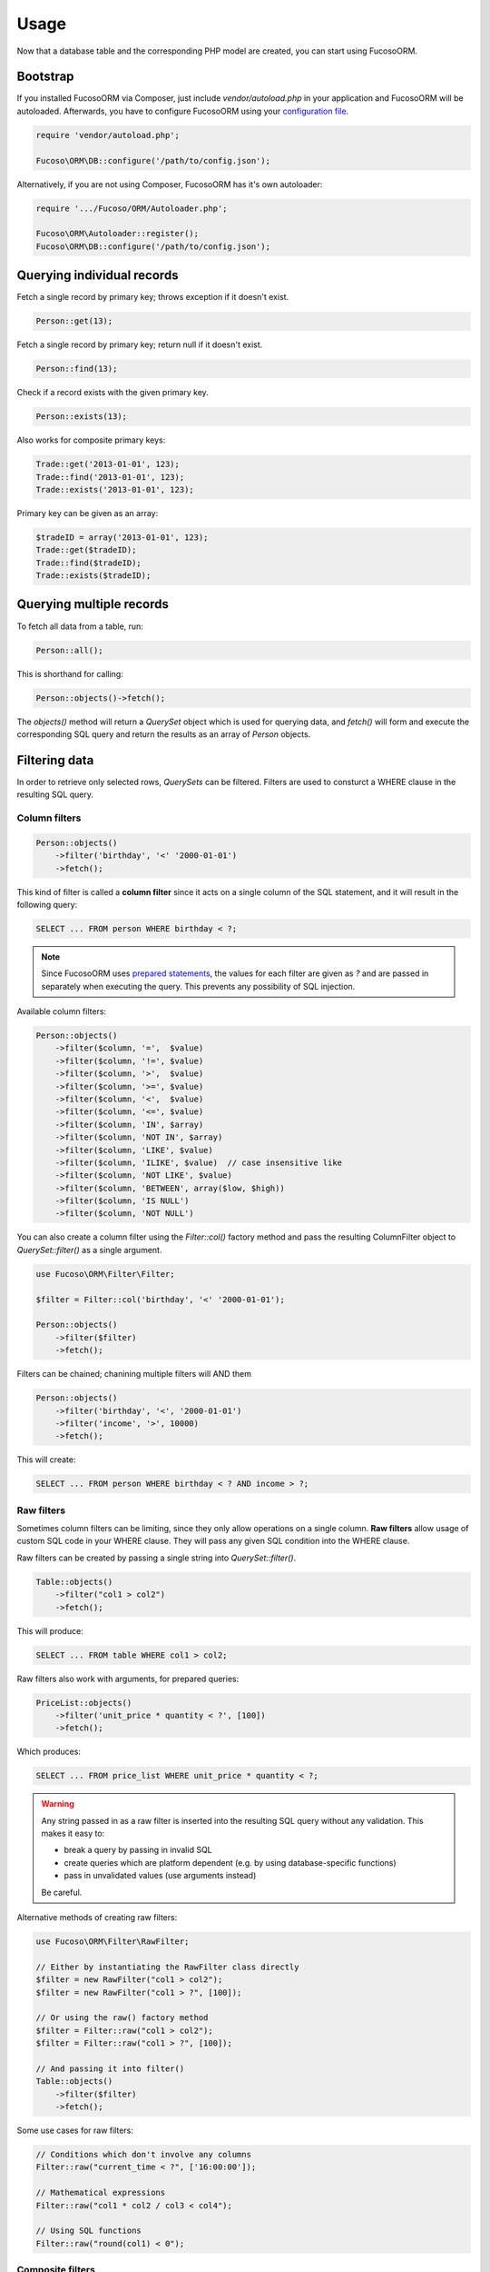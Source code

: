=====
Usage
=====

Now that a database table and the corresponding PHP model are created, you can
start using Fucoso\ORM.

Bootstrap
---------

If you installed Fucoso\ORM via Composer, just include `vendor/autoload.php` in
your application and Fucoso\ORM will be autoloaded. Afterwards, you have to
configure Fucoso\ORM using your `configuration file <setup.html>`_.

.. code-block:: php

    require 'vendor/autoload.php';

    Fucoso\ORM\DB::configure('/path/to/config.json');

Alternatively, if you are not using Composer, Fucoso\ORM has it's own autoloader:

.. code-block:: php

    require '.../Fucoso/ORM/Autoloader.php';

    Fucoso\ORM\Autoloader::register();
    Fucoso\ORM\DB::configure('/path/to/config.json');

Querying individual records
---------------------------

Fetch a single record by primary key; throws exception if it doesn't exist.

.. code-block:: php

    Person::get(13);

Fetch a single record by primary key; return null if it doesn't exist.

.. code-block:: php

    Person::find(13);

Check if a record exists with the given primary key.

.. code-block:: php

    Person::exists(13);

Also works for composite primary keys:

.. code-block:: php

    Trade::get('2013-01-01', 123);
    Trade::find('2013-01-01', 123);
    Trade::exists('2013-01-01', 123);

Primary key can be given as an array:

.. code-block:: php

    $tradeID = array('2013-01-01', 123);
    Trade::get($tradeID);
    Trade::find($tradeID);
    Trade::exists($tradeID);

Querying multiple records
-------------------------

To fetch all data from a table, run:

.. code-block:: php

    Person::all();

This is shorthand for calling:

.. code-block:: php

    Person::objects()->fetch();

The `objects()` method will return a `QuerySet` object which is used for
querying data, and `fetch()` will form and execute the corresponding SQL query
and return the results as an array of `Person` objects.

Filtering data
--------------

In order to retrieve only selected rows, `QuerySets` can be filtered. Filters
are used to consturct a WHERE clause in the resulting SQL query.

Column filters
~~~~~~~~~~~~~~

.. code-block:: php

    Person::objects()
        ->filter('birthday', '<' '2000-01-01')
        ->fetch();

This kind of filter is called a **column filter** since it acts on a single
column of the SQL statement, and it will result in the following query:

.. code-block:: sql

    SELECT ... FROM person WHERE birthday < ?;

.. note::

    Since Fucoso\ORM uses `prepared statements`_, the values for each filter are
    given as `?` and are passed in separately when executing the query. This
    prevents any possibility of SQL injection.

.. _prepared statements: http://php.net/manual/en/pdo.prepared-statements.php

Available column filters:

.. code-block:: php

    Person::objects()
        ->filter($column, '=',  $value)
        ->filter($column, '!=', $value)
        ->filter($column, '>',  $value)
        ->filter($column, '>=', $value)
        ->filter($column, '<',  $value)
        ->filter($column, '<=', $value)
        ->filter($column, 'IN', $array)
        ->filter($column, 'NOT IN', $array)
        ->filter($column, 'LIKE', $value)
        ->filter($column, 'ILIKE', $value)  // case insensitive like
        ->filter($column, 'NOT LIKE', $value)
        ->filter($column, 'BETWEEN', array($low, $high))
        ->filter($column, 'IS NULL')
        ->filter($column, 'NOT NULL')

You can also create a column filter using the `Filter::col()` factory method and
pass the resulting ColumnFilter object to `QuerySet::filter()` as a single
argument.

.. code-block:: php

    use Fucoso\ORM\Filter\Filter;

    $filter = Filter::col('birthday', '<' '2000-01-01');

    Person::objects()
        ->filter($filter)
        ->fetch();

Filters can be chained; chanining multiple filters will AND them

.. code-block:: php

    Person::objects()
        ->filter('birthday', '<', '2000-01-01')
        ->filter('income', '>', 10000)
        ->fetch();

This will create:

.. code-block:: sql

    SELECT ... FROM person WHERE birthday < ? AND income > ?;

Raw filters
~~~~~~~~~~~

.. versionadded:: 0.6

Sometimes column filters can be limiting, since they only allow operations
on a single column. **Raw filters** allow usage of custom SQL code in your WHERE
clause. They will pass any given SQL condition into the WHERE clause.

Raw filters can be created by passing a single string into `QuerySet::filter()`.

.. code-block:: php

    Table::objects()
        ->filter("col1 > col2")
        ->fetch();

This will produce:

.. code-block:: sql

    SELECT ... FROM table WHERE col1 > col2;

Raw filters also work with arguments, for prepared queries:

.. code-block:: php

    PriceList::objects()
        ->filter('unit_price * quantity < ?', [100])
        ->fetch();

Which produces:

.. code-block:: sql

    SELECT ... FROM price_list WHERE unit_price * quantity < ?;

.. warning::

    Any string passed in as a raw filter is inserted into the resulting SQL
    query without any validation. This makes it easy to:

    - break a query by passing in invalid SQL
    - create queries which are platform dependent (e.g. by using
      database-specific functions)
    - pass in unvalidated values (use arguments instead)

    Be careful.

Alternative methods of creating raw filters:

.. code-block:: php

    use Fucoso\ORM\Filter\RawFilter;

    // Either by instantiating the RawFilter class directly
    $filter = new RawFilter("col1 > col2");
    $filter = new RawFilter("col1 > ?", [100]);

    // Or using the raw() factory method
    $filter = Filter::raw("col1 > col2");
    $filter = Filter::raw("col1 > ?", [100]);

    // And passing it into filter()
    Table::objects()
        ->filter($filter)
        ->fetch();

Some use cases for raw filters:

.. code-block:: php

    // Conditions which don't involve any columns
    Filter::raw("current_time < ?", ['16:00:00']);

    // Mathematical expressions
    Filter::raw("col1 * col2 / col3 < col4");

    // Using SQL functions
    Filter::raw("round(col1) < 0");

Composite filters
~~~~~~~~~~~~~~~~~

In order to create complex where clauses, Fucoso\ORM provides composite filters.
A *composite filter* is a collection of *column filters* joined by either
**AND** or **OR** operator.

To make creating complex filters easier, two factory methods exist:
`Filter::_and()` and `Filter::_or()`. These are prefixed by `_` because `and`
and `or` are PHP keywords and cannot be used as method names.

For example to find people younger than 10 and older than 20:

.. code-block:: php

    use Fucoso\ORM\Filter\Filter;

    $filter = Filter::_or(
        Filter::col('age', '<', 10),
        Filter::col('age', '>', 20),
    );

    Person::objects()
        ->filter($filter)
        ->fetch();

This will create:

.. code-block:: sql

    SELECT ... FROM person WHERE age < ? OR age > ?;

To make composite filters less verbose, you can use the shorthand way and
pass arrays to `Filter::_or()` and `Filter::_and()`.

.. code-block:: php

    use Fucoso\ORM\Filter\Filter;

    $filter = Filter::_or(
        array('age', '<', 10),
        array('age', '>', 20),
    );

Additionally, you can use a class alias for `Fucoso\ORM\Filter\\Filter` to
further shorten the syntax.

.. code-block:: php

    use Fucoso\ORM\Filter\Filter as f;

    $filter = f::_or(
        f::col('age', '<', 10),
        f::col('age', '>', 20),
    );

Composite filters can be chained and combined. For example:

.. code-block:: php

    use Fucoso\ORM\Filter\Filter as f;

    Person::objects()->filter(
        f::_or(
            f::_and(
                f::col('id', '>=', 10),
                f::col('id', '<=', 20)
            ),
            f::_and(
                f::col('id', '>=', 50),
                f::col('id', '<=', 60)
            ),
            f::col('id', '>=', 100),
        )
    )->fetch();

This will translate to:

.. code-block:: sql

    SELECT
        ...
    FROM
        person
    WHERE ((
        (id >= ? AND id <= ?) OR
        (id >= ? AND id <= ?) OR
        id >= ?
    ));

Lazy execution
--------------

QuerySets are lazy - no queries will be executed on the database until one of
the `fetch methods <#fetching-data>`_ are called.

QuerySets are immutable. Filtering and ordering of querysets produces a new
instance, instead of changing the existing one.

Therefore watch out not to do this by accident:

.. code-block:: php

    $qs = Person::objects();
    $qs->filter('id', '>', 10); // QUERYSET NOT CHANGED
    $qs->fetch();

Instead do this:

.. code-block:: php

    $qs = Person::objects();
    $qs = $qs->filter('id', '>', 10); // Better
    $qs->fetch();



Ordering data
-------------

QuerySets can also be ordered to determine the order in which matching records
will be returned.

To apply ordering:

.. code-block:: php

    Person::objects()
        ->orderBy('id', 'desc')
        ->fetch();

Ordering by multiple columns:

.. code-block:: php

    Person::objects()
        ->orderBy('id', 'desc')
        ->orderBy('name', 'asc')
        ->fetch();


Fetching data
-------------

There are several methods for fetching data. All these methods perform SQL
queries on the database.

.. list-table:: Fetch methods
   :widths: 20 80

   * - `fetch()`_
     - Fetches records as objects.
   * - `single()`_
     - Fetches a single record as an object.
   * - `values()`_
     - Fetches records as associative arrays (for given columns).
   * - `valuesList()`_
     - Fetches records as number-indexed arrays (for given columns).
   * - `valuesFlat()`_
     - Fetches values from a single column.
   * - `count()`_
     - Returns the number of records matching the filter.
   * - `distinct()`_
     - Returns distinct values of given columns.

fetch()
~~~~~~~

Fetch all records matching the given filter and returns them as an array of
Model objects.

.. code-block:: php

    Person::objects()
        ->filter('birthday', '<', '2000-01-01')
        ->filter('income', '>', 10000)
        ->fetch();

single()
~~~~~~~~

Similar to `fetch()` but expects that the filter will match a single record.
Returns just the single Model object, not an array.

This method will throw an exception if zero or multiple records are matched by
the filter.

For example, to fetch the person with id = 13:

.. code-block:: php

    Person::objects()
        ->filter('id', '=', 13)
        ->single();

This can also be achieved by the `get()` shorthand method:

.. code-block:: php

    Person::get(13);

values()
~~~~~~~~

Similar to fetch(), but returns records as associative arrays instead of
objects.

Additionally, it's possible to specify which columns to fetch from the database:

.. code-block:: php

    Person::objects()->values('id', 'name');

This will return:

.. code-block:: php

    array(
        array('id' => '1', 'name' => 'Ivan'),
        array('id' => '1', 'name' => 'Marko'),
    )

If no columns are specified, all columns in the model will be fetched.

valuesList()
~~~~~~~~~~~~

Similar to fetch(), but returns records as number-indexed arrays instead of
objects.

Additionally, it's possible to specify which columns to fetch from the database:

.. code-block:: php

    Person::objects()->valuesList('id', 'name');

This will return:

.. code-block:: php

    array(
        array('1', 'Ivan'),
        array('1', 'Marko'),
    )

If no columns are specified, all columns in the model will be fetched.

valuesFlat()
~~~~~~~~~~~~

Fetches values from a single column.

Similar to calling `values()` with a single column, but returns a 1D array,
where `values()` would return a 2D array.

.. code-block:: php

    Person::objects()->valuesFlat('name');

This will return:

.. code-block:: php

    array(
        'Ivan',
        'Marko'
    )

count()
~~~~~~~

Returns the number of records matching the given filter.

.. code-block:: php

    Person::objects()
        ->filter('income', '<', 10000)
        ->count();

This returns the number of Persons with income under 10k.

distinct()
~~~~~~~~~~

Returns the distinct values in given columns matching the current filter.

.. code-block:: php

    Person::objects()
        ->filter('birthday', '>=', '2001-01-01')
        ->distinct('name');

    Person::objects()
        ->filter('birthday', '>=', '2001-01-01')
        ->distinct('name', 'income');

The first query will return an array of distinct names for all people born in
this millenium:

.. code-block:: php

    array('Ivan', 'Marko');

While the second returns the distinct combinations of name and income:

.. code-block:: php

    array(
        array(
            'name' => 'Ivan',
            'income' => '5000'
        ),
        array(
            'name' => 'Ivan',
            'income' => '7000'
        ),
        array(
            'name' => 'Marko',
            'income' => '3000'
        ),
    )

Note that if a single column is requested, the method returns an array of
values from the database, but when multiple columns are requested, then an array
of associative arrays will be returned.

Aggregates
~~~~~~~~~~

The following aggregate functions are implemented on the QuerySet object:

* `avg($column)`
* `min($column)`
* `max($column)`
* `sum($column)`

Aggregates are applied after filtering. For example:

.. code-block:: php

    Person::objects()
        ->filter('birthday', '<', '2000-01-01')
        ->avg('income');

Returns the average income of people born before year 2000.

Limited fetch
-------------

Limited fetch allows you to retrieve only a portion of results matched by a
`QuerySet`. This will limit the data returned by `fetch()`_, `values()`_ and
`valuesList()`_ methods. `distinct()`_ is currently unaffected.

.. code-block:: php

    QuerySet::limit($limit, $offset)

If a `$limit` is given, that is the maximum number of records which will be
returned by the fetch methods. It is possible fetch will return fewer records
if the query itself yields less rows. Specifying NULL means without limit.

If `$offset` is given, that is the number of rows which will be skipped from
the matched rows.

For example to return a maximum of 10 records:

.. code-block:: php

    Person::objects()
        ->limit(10)
        ->fetch();

It often makes sense to use `limit()`_ in conjunction with `orderBy()`_ because
otherwise you will get un unpredictable set of rows, depending on how the
database decides to order them.

.. code-block:: php

    Person::objects()
        ->orderBy('name')
        ->limit(10, 20)
        ->fetch();

This request returns a maximum of 10 rows, while skipping the first 20 records
ordered by the `name` column.

.. _orderBy(): #ordering-data
.. _limit(): #limited-fetch

Writing data
------------

Creating records
~~~~~~~~~~~~~~~~

To create a new record in `person`, just create a new `Person` object and
`save()` it.

.. code-block:: php

    $person = new Person();
    $person->name = "Frank Zappa";
    $person->birthday = "1940-12-20";
    $person->save();

If the primary key column is auto-incremented, it is not necessary to manually
assign a value to it. The `save()` method will persist the object to the
database and populate the primary key property of the Person object with the
value assigned by the database.

It is also possible to create a model from data contained within an array (or
object) by using the static `fromArray()` method.

.. code-block:: php

    // This is quivalent to the above example
    $personData = array(
        "name" => "Frank Zappa",
        "birthday" => "1940-12-20"
    );
    Person::fromArray($personData)->save();

Updating records
~~~~~~~~~~~~~~~~

To change an single existing record, fetch it from the database, make the
required changes and call `save()`.

.. code-block:: php

    $person = Person::get(37);
    $person->birthday = "1940-12-21";
    $person->salary = 10000;
    $person->save();

If you have an associative array (or object) containing the data which you want
to modify in a model instance, you can use the `merge()` method.

.. code-block:: php

    // This is quivalent to the above example
    $updates = array(
        "birthday" => "1940-12-21"
        "salary" => 10000
    );

    $person = Person::get(37);
    $person->merge($updates);
    $person->save();

To change multiple records at once, use the `QuerySet::update()` function. This
function performs an update query on all records currently selected by the
`QuerySet`.

.. code-block:: php

    $person = Person::objects()
        ->filter('name', 'like', 'X%')
        ->update([
            'name' => 'Xavier'
        ]);

This will update all Persons whose name starts with a X and set their name to
'Xavier'.

Deleting records
~~~~~~~~~~~~~~~~

Similar for deleting records. To delete a single person:

.. code-block:: php

    Person::get(37)->delete();

To delete multiple records at once, use the `QuerySet::delete()` function. This
will delete all records currently selected by the `QuerySet`.

.. code-block:: php

    $person = Person::objects()
        ->filter('salary', '>', 100000)
        ->delete();

This will delete all Persons whose salary is greater than 100k.

Custom queries
--------------

Every ORM has it's limits, and that goes double for Fucoso\ORM. Sometime it's
necessary to write the SQL by hand. This is done by fetching the desired
`Connection` object and using provided methods.

execute()
~~~~~~~~~~~~~~~

.. code-block:: php

    Connection::execute($query)

Executes the given SQL without preparing it. Does not fetch. Useful for INSERT,
UPDATE or DELETE queries which do not return data.

.. code-block:: php

    // Lowercase all names in the person table
    $query = "UPDATE person SET name = LOWER(name);
    $conn = DB::getConnection('myconn');
    $numRows = $conn->execute($query);

Where `myconn` is a connection defined in the config file.

query()
~~~~~~~

.. code-block:: php

    Connection::query($query[, $fetchStyle[, $class]])

Executes the given SQL without preparing it. Fetches all rows returned by the
query. Useful for SELECT queries without arguments.

* `$fetchStyle` can be set to one of PDO::FETCH_* constants, and it determines
  how data is returned to the user. This argument is optional and defaults to
  `PDO::FETCH_ASSOC`.

* `$class` is used in conjunction with PDO::FETCH_CLASS fetch style. Optional.
  If set, the records will be returned as instances of this class.

For more info, see `PDOStatement`_ documentation.

.. _PDOStatement: http://www.php.net/manual/en/pdostatement.fetch.php

.. code-block:: php

    $query = "SELET * FROM x JOIN y ON x.pk = y.fk";
    $conn = DB::getConnection('myconn');
    $data = $conn->query($query);

preparedQuery()
~~~~~~~~~~~~~~~

.. code-block:: php

    Connection::preparedQuery($query[, $arguments[, $fetchType[, $class]]])

Prepares the given SQL query, and executes it using the provided arguments.
Fetches and returns all data returned by the query. Useful for queries which
have arguments.

* `$arguments` is an array of values with as many elements as there are bound
  parameters in the SQL statement being executed. Can be ommitted if no
  arguments are required.

* `$fetchStyle` and `$class` are the same as for `query()`_.

The arguments can either be unnamed:

.. code-block:: php

    $query = "SELET * FROM x JOIN y ON x.pk = y.fk WHERE col1 > ? AND col2 < ?";
    $arguments = array(10, 20);
    $conn = DB::getConnection('myconn');
    $data = $conn->preparedQuery($query, $arguments);

Or they can be named:

.. code-block:: php

    $query = "SELET * FROM x JOIN y ON x.pk = y.fk WHERE col1 > :val1 AND col2 < :val2";
    $arguments = array(
        "val1" => 10,
        "val2" => 20
    );
    $conn = DB::getConnection('myconn');
    $data = $conn->preparedQuery($query, $arguments);

Direct PDO access
~~~~~~~~~~~~~~~~~

If all else fails, you can fetch the underlying PDO connection object and work
with it as you like.

.. code-block:: php

    $pdo = DB::getConnection('myconn')->getPDO();
    $stmt = $pdo->prepare($query);
    $stmt->execute($args);
    $data = $stmt->fetchAll();
